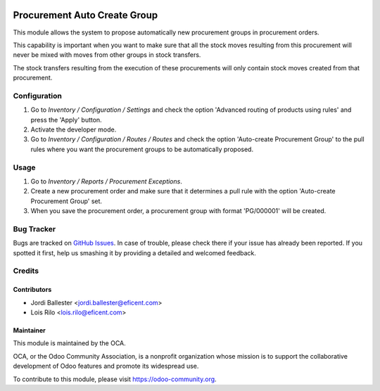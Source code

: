 .. image:: https://img.shields.io/badge/licence-AGPL--3-blue.svg
   :target: http://www.gnu.org/licenses/agpl-3.0-standalone.html
   :alt: License: AGPL-3

=============================
Procurement Auto Create Group
=============================

This module allows the system to propose automatically new procurement groups
in procurement orders.

This capability is important when you want to make sure that all the stock
moves resulting from this procurement will never be mixed with moves from
other groups in stock transfers.

The stock transfers resulting from the execution of these procurements will
only contain stock moves created from that procurement.


Configuration
=============

#. Go to *Inventory / Configuration / Settings* and check the option 'Advanced
   routing of products using rules' and press the 'Apply' button.
#. Activate the developer mode.
#. Go to *Inventory / Configuration / Routes / Routes* and check the option
   'Auto-create Procurement Group' to the pull rules where you want the
   procurement groups to be automatically proposed.

Usage
=====

#. Go to *Inventory / Reports / Procurement Exceptions*.
#. Create a new procurement order and make sure that it determines a pull rule
   with the option 'Auto-create Procurement Group' set.
#. When you save the procurement order, a procurement group with format
   'PG/000001' will be created.

.. image:: https://odoo-community.org/website/image/ir.attachment/5784_f2813bd/datas
   :alt: Try me on Runbot
   :target: https://runbot.odoo-community.org/runbot/153/9.0

Bug Tracker
===========

Bugs are tracked on `GitHub Issues
<https://github.com/OCA/stock-logistics-warehouse/issues>`_. In case of trouble, please
check there if your issue has already been reported. If you spotted it first,
help us smashing it by providing a detailed and welcomed feedback.

Credits
=======

Contributors
------------
* Jordi Ballester <jordi.ballester@eficent.com>
* Lois Rilo <lois.rilo@eficent.com>

Maintainer
----------

.. image:: https://odoo-community.org/logo.png
   :alt: Odoo Community Association
   :target: https://odoo-community.org

This module is maintained by the OCA.

OCA, or the Odoo Community Association, is a nonprofit organization whose
mission is to support the collaborative development of Odoo features and
promote its widespread use.

To contribute to this module, please visit https://odoo-community.org.


